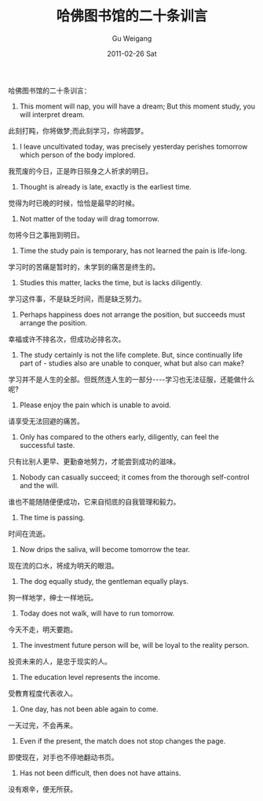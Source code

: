 #+TITLE: 哈佛图书馆的二十条训言
#+AUTHOR: Gu Weigang
#+EMAIL: guweigang@outlook.com
#+DATE: 2011-02-26 Sat
#+URI: /blog/2011/02/26/harvard-library-twenty-training-words/
#+KEYWORDS: 
#+TAGS: 哈佛, 训言
#+LANGUAGE: zh_CN
#+OPTIONS: H:3 num:nil toc:nil \n:nil ::t |:t ^:nil -:nil f:t *:t <:t
#+DESCRIPTION: 

哈佛图书馆的二十条训言：

1. This moment will nap, you will have a dream; But this moment study, you will interpret dream.
此刻打盹，你将做梦;而此刻学习，你将圆梦。
2. I leave uncultivated today, was precisely yesterday perishes tomorrow which person of the body implored.
我荒废的今日，正是昨日殒身之人祈求的明日。
3. Thought is already is late, exactly is the earliest time.
觉得为时已晚的时候，恰恰是最早的时候。
4. Not matter of the today will drag tomorrow.
勿将今日之事拖到明日。
5. Time the study pain is temporary, has not learned the pain is life-long.
学习时的苦痛是暂时的，未学到的痛苦是终生的。
6. Studies this matter, lacks the time, but is lacks diligently.
学习这件事，不是缺乏时间，而是缺乏努力。
7. Perhaps happiness does not arrange the position, but succeeds must arrange the position.
幸福或许不排名次，但成功必排名次。
8. The study certainly is not the life complete. But, since continually life part of - studies also are unable to conquer, what but also can make?
学习并不是人生的全部。但既然连人生的一部分----学习也无法征服，还能做什么呢?
9. Please enjoy the pain which is unable to avoid. 
请享受无法回避的痛苦。
10. Only has compared to the others early, diligently, can feel the successful taste.
只有比别人更早、更勤奋地努力，才能尝到成功的滋味。
11. Nobody can casually succeed; it comes from the thorough self-control and the will.
谁也不能随随便便成功，它来自彻底的自我管理和毅力。
12. The time is passing. 
时间在流逝。
13. Now drips the saliva, will become tomorrow the tear.
现在流的口水，将成为明天的眼泪。
14. The dog equally study, the gentleman equally plays.
狗一样地学，绅士一样地玩。
15. Today does not walk, will have to run tomorrow. 
今天不走，明天要跑。
16. The investment future person will be, will be loyal to the reality person. 
投资未来的人，是忠于现实的人。
17. The education level represents the income. 
受教育程度代表收入。
18. One day, has not been able again to come. 
一天过完，不会再来。
19. Even if the present, the match does not stop changes the page.
即使现在，对手也不停地翻动书页。
20. Has not been difficult, then does not have attains. 
没有艰辛，便无所获。


